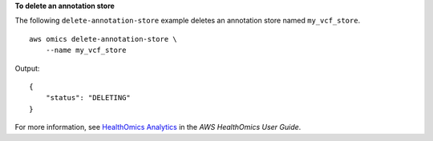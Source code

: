 **To delete an annotation store**

The following ``delete-annotation-store`` example deletes an annotation store named ``my_vcf_store``. ::

    aws omics delete-annotation-store \
        --name my_vcf_store

Output::

    {
        "status": "DELETING"
    }

For more information, see `HealthOmics Analytics <https://docs.aws.amazon.com/omics/latest/dev/omics-analytics.html>`__ in the *AWS HealthOmics User Guide*.
